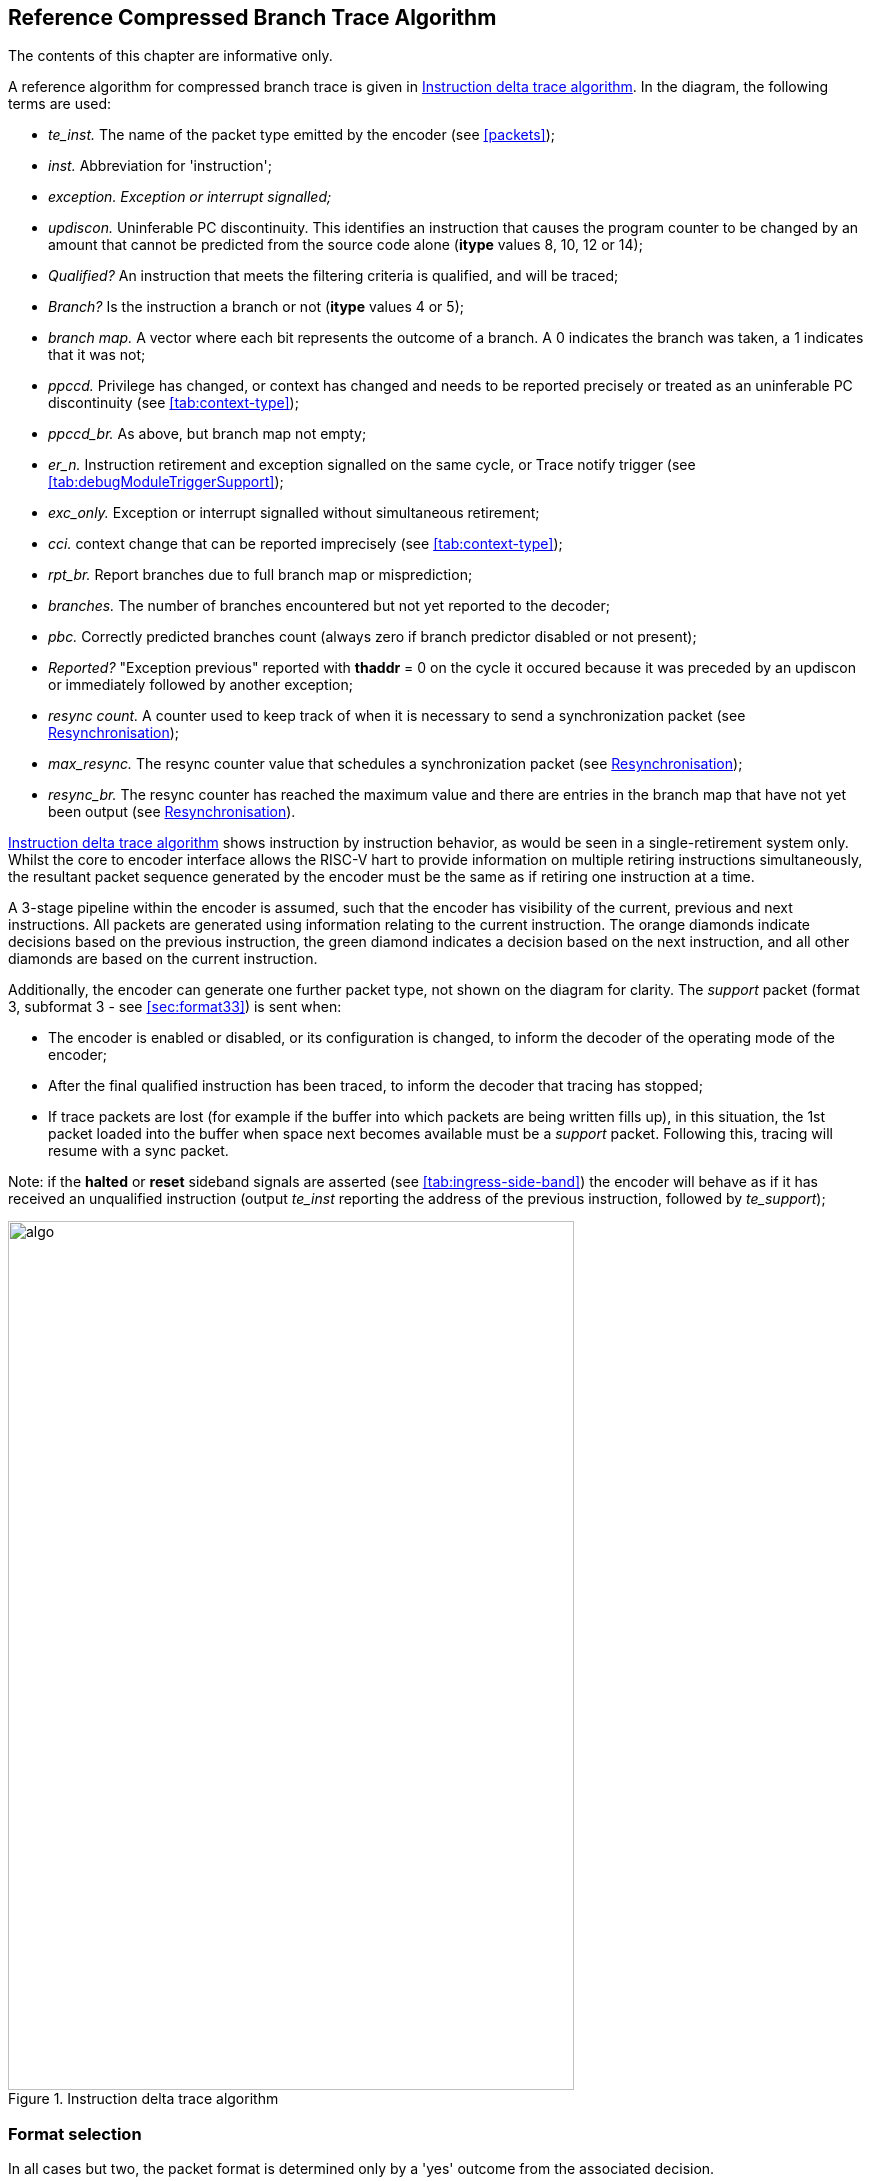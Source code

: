 [[Algorithm]]
== Reference Compressed Branch Trace Algorithm

The contents of this chapter are informative only.

A reference algorithm for compressed branch trace is given in
<<fig:algo>>. In the diagram, the following terms are used:

* _te_inst._ The name of the packet type emitted by the encoder (see
<<packets>>);
* _inst._ Abbreviation for 'instruction';
* _exception. Exception or interrupt signalled;_
* _updiscon._ Uninferable PC discontinuity. This identifies an
instruction that causes the program counter to be changed by an amount
that cannot be predicted from the source code alone (*itype* values 8,
10, 12 or 14);
* _Qualified?_ An instruction that meets the filtering criteria is
qualified, and will be traced;
* _Branch?_ Is the instruction a branch or not (*itype* values 4 or 5);
* _branch map._ A vector where each bit represents the outcome of a
branch. A 0 indicates the branch was taken, a 1 indicates that it was
not;
* _ppccd._ Privilege has changed, or context has changed and needs to be
reported precisely or treated as an uninferable PC discontinuity (see
<<tab:context-type>>);
* _ppccd_br._ As above, but branch map not empty;
* _er_n._ Instruction retirement and exception signalled on the same
cycle, or Trace notify trigger (see
<<tab:debugModuleTriggerSupport>>);
* _exc_only._ Exception or interrupt signalled without simultaneous
retirement;
* _cci._ context change that can be reported imprecisely (see
<<tab:context-type>>);
* _rpt_br._ Report branches due to full branch map or misprediction;
* _branches._ The number of branches encountered but not yet reported to
the decoder;
* _pbc._ Correctly predicted branches count (always zero if branch
predictor disabled or not present);
* _Reported?_ "Exception previous" reported with *thaddr* = 0 on the
cycle it occured because it was preceded by an updiscon or immediately
followed by another exception;
* _resync count._ A counter used to keep track of when it is necessary
to send a synchronization packet (see <<sec:resync>>);
* _max_resync._ The resync counter value that schedules a
synchronization packet (see <<sec:resync>>);
* _resync_br._ The resync counter has reached the maximum value and
there are entries in the branch map that have not yet been output (see
<<sec:resync>>).

<<fig:algo>> shows instruction by instruction behavior, as
would be seen in a single-retirement system only. Whilst the core to
encoder interface allows the RISC-V hart to provide information on
multiple retiring instructions simultaneously, the resultant packet
sequence generated by the encoder must be the same as if retiring one
instruction at a time.

A 3-stage pipeline within the encoder is assumed, such that the encoder
has visibility of the current, previous and next instructions. All
packets are generated using information relating to the current
instruction. The orange diamonds indicate decisions based on the
previous instruction, the green diamond indicates a decision based on
the next instruction, and all other diamonds are based on the current
instruction.

Additionally, the encoder can generate one further packet type, not
shown on the diagram for clarity. The _support_ packet (format 3,
subformat 3 - see <<sec:format33>>) is sent when:

* The encoder is enabled or disabled, or its configuration is changed,
to inform the decoder of the operating mode of the encoder;
* After the final qualified instruction has been traced, to inform the
decoder that tracing has stopped;
* If trace packets are lost (for example if the buffer into which
packets are being written fills up), in this situation, the 1st packet
loaded into the buffer when space next becomes available must be a
_support_ packet. Following this, tracing will resume with a sync
packet.

Note: if the *halted* or *reset* sideband signals are asserted (see
<<tab:ingress-side-band>>) the encoder will behave as if it has received an unqualified instruction (output _te_inst_ reporting the address of the previous instruction, followed by
_te_support_);

[[fig:algo]]
.Instruction delta trace algorithm
image::algo.png[algo,width=566,height=869,align="center"]

=== Format selection

In all cases but two, the packet format is determined only by a 'yes'
outcome from the associated decision.

When reporting branch information on its own (without an address), the
choice between format 1 and format 0, subformat 0 depends on the number
of correctly predicted branches (this will be 0 if the predictor is not
supported, or is disabled). No packets are generated until there are at
least 31 branches to report. Format 1 is used if the outcome of at least
one of those 31 branches was not predicted correctly. If all were
predicted correctly, nothing is output at this time, and the encoder
continues to count correctly predicted branch outcomes. As soon as one
of the branch outcomes is not correctly predicted, the encoder will
output a format 0, subformat 0 packet. See also
<<sec:format0>>.

The choice between formats for the "format 0/1/2" case in the middle of
the diagram also needs further explanation.

* If the number of correctly predicted branches is 31 or more, then
format 0, subformat 0 is always used;
* Else, if the jump target cache is supported and enabled, and the
address being reported is in the cache, then normally format 0,
subformat 1 will be used, reporting the cache index associated with the
address. This will include branch information if there are any branches
to report. However, the encoder may chose to output the equivalent
format 1 or 2 packet (containing the differential address, with or
without branch information) if that will result in a shorter packet (see
<<sec:format0>>);
* Else, if there are branches to report, format 1 is used, otherwise
format 2.

Packet formats 0, 1 and 2 are organized so that the address is usually
the final field. Minimizing the number of bits required to represent the
address reduces the total packet size and significantly improves
efficiency. See <<packets>>.

[[sec:resync]]
=== Resynchronisation

Per <<sec:synchronization>>, a format 3
synchronisation packet must be output after "a prolonged period of
time". The exact mechanism for determining this is not specified, but
options might be to count the number of _te_inst_ packets emitted, or
the number of clock cycles elapsed, since the previous synchronization
message was sent.

When the resync is required, the primary objective is to output a format
3 packet, so that the decoder can start tracing from that point without
needing any of the history. However, if the decoder is already synced,
then it is also required that it can continue to follow the execution
path up to and through the format 3 packet seamlessly. As such, before
outputting a format 3 packet, it is necessary to output a format 1
packet for the preceding instruction if there are any unreported
branches (because format 3 does not contain a branch map). The format 3
will be sent if the resync timer has been exceeded. On the cycle before
this (when the resync timer value has been exactly reached), a format 1
will be generated if the branch map is not empty.

[[rec:multiretcon]]
=== Multiple retirement considerations

As noted earlier in this section, for a single-retirement system the
reference algorithm is applied to each retired instruction. When
instructions are retired in blocks, only the first and last instruction
in a block need be considered, as all those in between are
"uninteresting", and will have no effect on the encoder's state (their
route through <<fig:algo>> does not pass through any of the
rectangular boxes).

In most cases, either the first or last instruction of a block (but not
both) is interesting, meaning that the encoder does not need to generate
more than one packet from a block. However, there are a few cases where
this is not true, and it is possible that the encoder will need to
generate two packets from the same block.

For example, the first instruction in a block must generate a packet if
it is the first traced instruction. However, if the block also indicates
an exception or interrupt (**itype**= 1 or 2), then the last instruction
in the block must also generate a packet.

As generating multiple packets per cycle would significatly complicate
the encoder, and as situations such as this will only occur
infrequently, some elastic buffering in the encoder is the preferred
approach. This will allow subsequent blocks to be queued whilst the
encoder generates two successive packets from a block. The encoder can
drain the elastic buffer any time there is a cycle when the hart doesn't
report anything, or if there is a block with *itype* = 0 (which is
uninteresting to the encoder).

There are pathological cases where consecutive blocks could require
packets to be generated from both first and last instructions, but
elastic buffering is only required if the blocks are also input on
consecutive cycles. In practice there are very few cases where this can
occur. The worst so far identified case is a variation on the example
above, where the exception is an ecall, and that in turn encounters some
other form of exception or interrupt in the first few instructions of
the trap handler:

* Block 1: *itype* = 1 (ecall), *iretires* > 1. Generate packet from
first instruction (first traced), and last instruction (last before
ecall);
* Block 2: *itype* = 1 or 2 (some other exception or interrupt),
*iretires* > 0. Generate packet from first instruction (ecall trap
handler), and last instruction (last before other exception or
interrupt);
* Block 3: Generate packet from first instruction (other exception or
interrupt trap handler)

Because the ecall is known to the hart's fetch unit and can be
predicted, it may be possible for block 2 to occur the cycle after block
1. However, it is reasonable to assume that the other exception or
interrupt will not be predictable, and as a result there will be several
cycles between blocks 2 and 3, which will allow the encoder to 'catch
up'. It is recommended that encoders implement sufficient elastic
buffering to handle this case, and if for some reason the elastic buffer
overflows, it should issue a support packet indicating trace lost.


